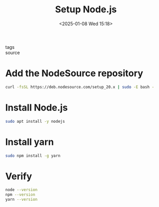 #+title: Setup Node.js
#+date: <2025-01-08 Wed 15:18>
#+startup: content
#+property: header-args :noweb yes :results none
#+filetags: ::
- tags ::
- source ::

* Add the NodeSource repository
#+begin_src bash
curl -fsSL https://deb.nodesource.com/setup_20.x | sudo -E bash -
#+end_src

* Install Node.js
#+begin_src bash
sudo apt install -y nodejs
#+end_src

* Install yarn
#+begin_src bash
sudo npm install -g yarn
#+end_src

* Verify
#+begin_src bash
node --version
npm --version
yarn --version
#+end_src
